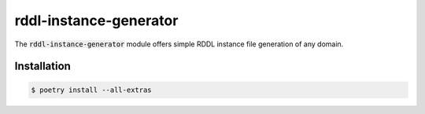 .. raw:: html

   <p align="center">
      <img src="docs/icon.png" alt="RDDL Instance Generator Icon" width="35%"/>
   </p>

rddl-instance-generator
=======================
The :code:`rddl-instance-generator` module offers simple RDDL instance file generation of any domain.

Installation
------------
.. code-block:: shell

    $ poetry install --all-extras